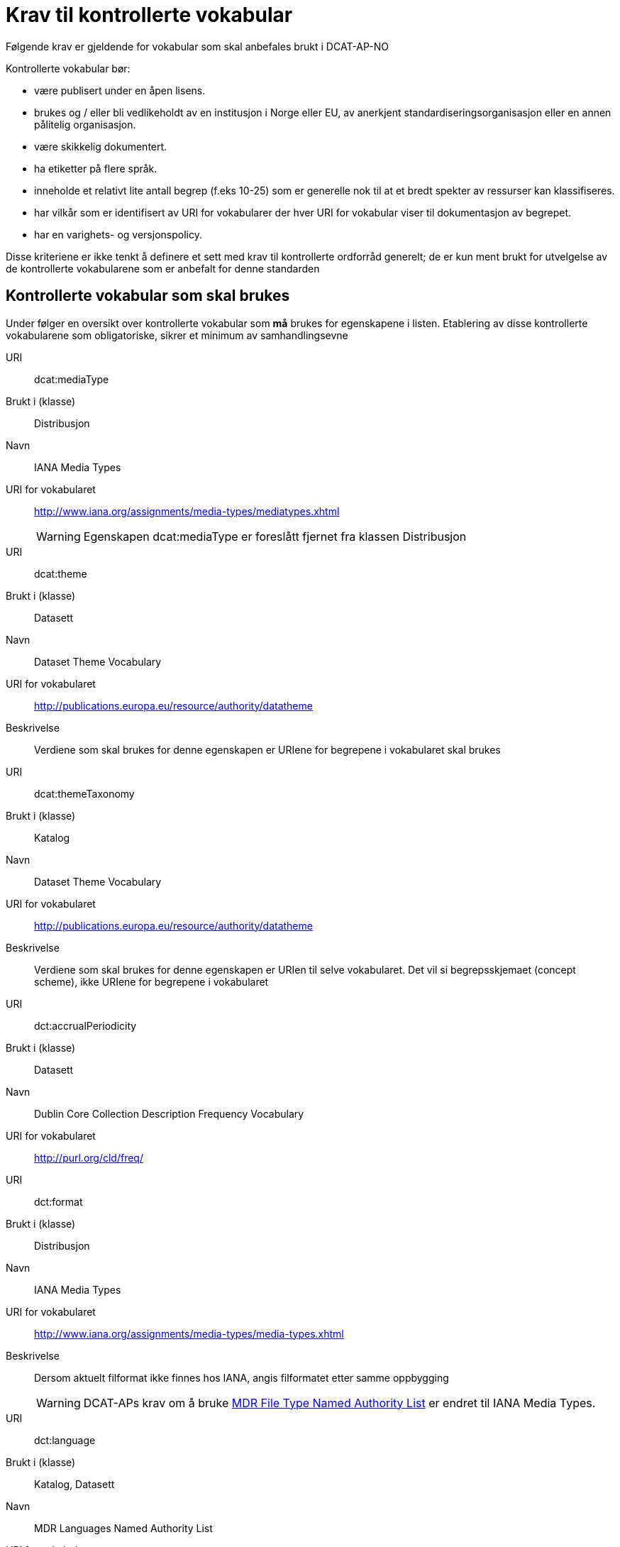 = Krav til kontrollerte vokabular

Følgende krav er gjeldende for vokabular som skal anbefales brukt i DCAT-AP-NO

Kontrollerte vokabular bør:

* være publisert under en åpen lisens.
* brukes og / eller bli vedlikeholdt av en institusjon i Norge eller EU,
av anerkjent standardiseringsorganisasjon eller en annen pålitelig
organisasjon.
* være skikkelig dokumentert.
* ha etiketter på flere språk.
* inneholde et relativt lite antall begrep (f.eks 10-25) som er
generelle nok til at et bredt spekter av ressurser kan klassifiseres.
* har vilkår som er identifisert av URI for vokabularer der hver URI for
vokabular viser til dokumentasjon av begrepet.
* har en varighets- og versjonspolicy.

Disse kriteriene er ikke tenkt å definere et sett med krav til
kontrollerte ordforråd generelt; de er kun ment brukt for utvelgelse av
de kontrollerte vokabularene som er anbefalt for denne standarden

== Kontrollerte vokabular som skal brukes

Under følger en oversikt over kontrollerte vokabular som *må* brukes for egenskapene i listen. Etablering av disse kontrollerte vokabularene som  obligatoriske, sikrer et minimum av samhandlingsevne

URI:: dcat:mediaType
Brukt i (klasse):: Distribusjon
Navn:: IANA Media Types
URI for vokabularet:: http://www.iana.org/assignments/media-types/mediatypes.xhtml
WARNING: Egenskapen dcat:mediaType er foreslått fjernet fra klassen Distribusjon

URI:: dcat:theme
Brukt i (klasse):: Datasett
Navn:: Dataset Theme Vocabulary
URI for vokabularet:: http://publications.europa.eu/resource/authority/datatheme
Beskrivelse:: Verdiene som skal brukes for denne egenskapen er URIene for begrepene i vokabularet skal brukes

URI:: dcat:themeTaxonomy
Brukt i (klasse):: Katalog
Navn:: Dataset Theme Vocabulary
URI for vokabularet:: http://publications.europa.eu/resource/authority/datatheme
Beskrivelse:: Verdiene som skal brukes for denne egenskapen er URIen til selve vokabularet. Det vil si begrepsskjemaet (concept scheme), ikke URIene for begrepene i vokabularet

URI:: dct:accrualPeriodicity
Brukt i (klasse):: Datasett
Navn:: Dublin Core Collection Description Frequency Vocabulary
URI for vokabularet:: http://purl.org/cld/freq/

URI:: dct:format
Brukt i (klasse):: Distribusjon
Navn:: IANA Media Types
URI for vokabularet:: http://www.iana.org/assignments/media-types/media-types.xhtml
Beskrivelse:: Dersom aktuelt filformat ikke finnes hos IANA, angis filformatet etter samme oppbygging
WARNING: DCAT-APs krav om å bruke http://publications.europa.eu/mdr/authority/file-type/[MDR File Type Named Authority List] er endret til IANA Media Types.

URI:: dct:language
Brukt i (klasse):: Katalog, Datasett
Navn:: MDR Languages Named Authority List
URI for vokabularet:: http://publications.europa.eu/mdr/authority/language/

URI:: dct:publisher
Brukt i (klasse):: Katalog, Datasett
Navn:: MDR Corporate bodies Named Authority List
URI for vokabularet:: http://publications.europa.eu/mdr/authority/corporate-body/
Beskrivelse:: Skal brukes for europeiske institusjoner og et lite sett med internasjonale organisasjoner. Ved andre typer organisasjoner, bør URIer eller organisasjonsnummer fra Enhetsregisteret brukes.

URI:: dct:spatial
Brukt i (klasse):: Katalog, Datasett
Navn:: Geonames
URI for vokabularet:: http://sws.geonames.org/
Beskrivelse:: En referanse til administrativ enhet (nivå 1 eller 2) i geonames, for eksempel http://sws.geonames.org/6453366/

URI:: adms:status
Brukt i (klasse):: Katalogpost
Navn:: ADMS change type vocabulary
URI for vokabularet:: http://purl.org/adms/changetype/
Beskrivelse:: created, :updated, :deleted

URI:: adms:status
Brukt i (klasse):: Distribusjon
Navn:: ADMS status vocabulary
URI for vokabularet:: http://purl.org/adms/status/
Beskrivelse:: Listen over begrep i ADMS status-vokabularet er inkludert i ADMS-spesifikasjonen

URI:: dct:type
Brukt i (klasse):: Enhet
Navn:: ADMS publisher type vocabulary
URI for vokabularet:: http://purl.org/adms/publishertype/
Beskrivelse:: Listen over begrep i ADMS-vokabularet for utgivertype er inkludert i ADMS-spesifikasjonen

URI:: dct:type
Brukt i (klasse):: Lisensdokument
Navn:: ADMS licence type vocabulary
URI for vokabularet:: http://purl.org/adms/licencetype/
Beskrivelse:: Listen over begrep i ADMS-vokabularet for lisenstype er inkludert i ADMS spesifikasjonen


I tillegg til de foreslåtte felles-vokabularene ovenfor, oppfordres virksomheter til å publisere og bruke ytterligere regionale eller
domenespesifikke vokabular som er tilgjengelig på internett. Selv om de ikke alltid blir gjenkjent og brukt av generelle implementeringer av standarden, kan de bidra til å øke samhandlingsevne på tvers av applikasjoner innenfor samme domene.
Eksempler her er komplett sett med begreper i LOS, EuroVoc, CERIFs standardvokabular, Deweys desimalklassifikasjon og en rekke andre
vokabular.
